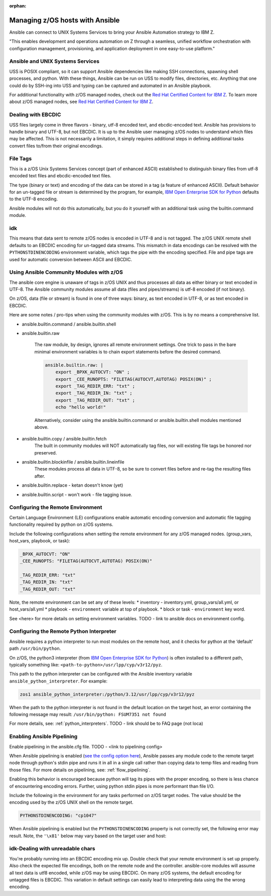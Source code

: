 :orphan:

Managing z/OS hosts with Ansible
================================


Ansible can connect to UNIX Systems Services to bring your Ansible Automation strategy to IBM Z.

"This enables development and operations automation on Z through a seamless, unified workflow orchestration with configuration management, provisioning, and application deployment in one easy-to-use platform."


Ansible and UNIX Systems Services
---------------------------------
USS is POSIX compliant, so it can support Ansible dependencies like making SSH connections, spawning shell processes, and python. 
With these things, Ansible can be run on USS to modify files, directories, etc. 
Anything that one could do by SSH-ing into USS and typing can be captured and automated in an Ansible playbook.

For additional functionality with z/OS managed nodes, check out the `Red Hat Certified Content for IBM Z <https://ibm.github.io/z_ansible_collections_doc/>`_.
To learn more about z/OS managed nodes, see `Red Hat Certified Content for IBM Z <https://ibm.github.io/z_ansible_collections_doc/>`_.


Dealing with EBCDIC
-------------------
USS files largely come in three flavors - binary, utf-8 encoded text, and ebcdic-encoded text.
Ansible has provisions to handle binary and UTF-8, but not EBCDIC. 
It is up to the Ansible user managing z/OS nodes to understand which files may be affected.
This is not necessarily a limitation, it simply requires additional steps in defining additional tasks convert files to/from their original encodings.


File Tags
---------

This is a z/OS Unix Systems Services concept (part of enhanced ASCII) established to distinguish binary files from utf-8 encoded text files and ebcdic-encoded text files.

The type (binary or text) and encoding of the data can be stored in a tag (a feature of enhanced ASCII). 
Default behavior for an un-tagged file or stream is determined by the program, for example, 
`IBM Open Enterprise SDK for Python <https://www.ibm.com/products/open-enterprise-python-zos>`__ defaults to the UTF-8 encoding.

Ansible modules will not do this automatically, but you do it yourself with an additional task using the builtin.command module.

.. code-block::
    - name: tag my_file.txt as ibm-1047 ebcdic.
      ansible.builtin.command: chtag -tc ibm1047 my_file.txt

idk
---

This means that data sent to remote z/OS nodes is encoded in UTF-8 and is not tagged.
The z/OS UNIX remote shell defaults to an EBCDIC encoding for un-tagged data streams. 
This mismatch in data encodings can be resolved with the ``PYTHONSTDINENCODING`` environment variable,
which tags the pipe with the encoding specified. 
File and pipe tags are used for automatic conversion between ASCII and EBCDIC.



Using Ansible Community Modules with z/OS
-----------------------------------------

The ansible core engine is unaware of tags in z/OS UNIX and thus processes all data as either binary or text encoded in UTF-8.
The Ansible community modules assume all data (files and pipes/streams) is utf-8 encoded (if not binary).

On z/OS, data (file or stream) is found in one of three ways: binary, as text encoded in UTF-8, or as text encoded in EBCDIC.

Here are some notes / pro-tips when using the community modules with z/OS. This is by no means a comprehensive list.

* ansible.builtin.command / ansible.builtin.shell

* ansible.builtin.raw

    The raw module, by design, ignores all remote environment settings.
    One trick to pass in the bare minimal environment variables is to chain export statements before the desired command. 

    .. code-block:: yaml

        ansible.builtin.raw: |
            export _BPXK_AUTOCVT: "ON" ;
            export _CEE_RUNOPTS: "FILETAG(AUTOCVT,AUTOTAG) POSIX(ON)" ;
            export _TAG_REDIR_ERR: "txt" ;
            export _TAG_REDIR_IN: "txt" ;
            export _TAG_REDIR_OUT: "txt" ;
            echo "hello world!"

    Alternatively, consider using the ansible.builtin.command or ansible.builtin.shell modules mentioned above.

* ansible.builtin.copy / ansible.builtin.fetch
    The built in community modules will NOT automatically tag files, nor will existing file tags be honored nor preserved.

* ansible.builtin.blockinfile / ansible.builtin.lineinfile
    These modules process all data in UTF-8, so be sure to convert files before and re-tag the resulting files after.

* ansible.builtin.replace - ketan doesn't know (yet)

* ansible.builtin.script - won't work - file tagging issue.



Configuring the Remote Environment
-----------------------------------

Certain Language Environment (LE) configurations enable automatic encoding conversion and automatic file tagging functionality required by python on z/OS systems.

Include the following configurations when setting the remote environment for any z/OS managed nodes. (group_vars, host_vars, playbook, or task):

.. code-block:: yaml

    _BPXK_AUTOCVT: "ON"
    _CEE_RUNOPTS: "FILETAG(AUTOCVT,AUTOTAG) POSIX(ON)"

    _TAG_REDIR_ERR: "txt"
    _TAG_REDIR_IN: "txt"
    _TAG_REDIR_OUT: "txt"


Note, the remote environment can be set any of these levels:
* inventory - inventory.yml, group_vars/all.yml, or host_vars/all.yml
* playbook - ``environment`` variable at top of playbook.
* block or task - ``environment`` key word.

See <here> for more details on setting environment variables. TODO - link to ansible docs on environment config.

Configuring the Remote Python Interpreter
-----------------------------------------

Ansible requires a python interpreter to run most modules on the remote host, and it checks for python at the ‘default’ path ``/usr/bin/python``.

On z/OS, the python3 interpreter (from `IBM Open Enterprise SDK for Python <https://www.ibm.com/products/open-enterprise-python-zos>`_) is often installed to a different path, typically something like: 
``<path-to-python>/usr/lpp/cyp/v3r12/pyz``.

This path to the python interpreter can be configured with the Ansible inventory variable ``ansible_python_interpreter``.
For example:

.. code-block:: ini

    zos1 ansible_python_interpreter:/python/3.12/usr/lpp/cyp/v3r12/pyz

When the path to the python interpreter is not found in the default location on the target host, an error containing the following message may result: ``/usr/bin/python: FSUM7351 not found``

For more details, see: :ref:`python_interpreters`. TODO - link should be to FAQ page (not loca)

Enabling Ansible Pipelining
---------------------------
Enable pipelining in the ansible.cfg file. TODO - <link to pipelining config>

When Ansible pipelining is enabled (`see the config option here <https://docs.ansible.com/ansible/latest/reference_appendices/config.html#ansible-pipelining>`_),
Ansible passes any module code to the remote target node through python's stdin pipe and runs it in all in a single call rather than copying data to temp files and reading from those files.
For more details on pipelining, see: :ref:`flow_pipelining`.

Enabling this behavior is encouraged because python will tag its pipes with the proper encoding, so there is less chance of encountering encoding errors. 
Further, using python stdin pipes is more performant than file I/O.


Include the following in the environment for any tasks performed on z/OS target nodes.
The value should be the encoding used by the z/OS UNIX shell on the remote target.

.. code-block:: yaml

    PYTHONSTDINENCODING: "cp1047"

When Ansible pipelining is enabled but the ``PYTHONSTDINENCODING`` property is not correctly set, the following error may result.
Note, the ``'\x81'`` below may vary based on the target user and host:

.. code-block::
    SyntaxError: Non-UTF-8 code starting with '\\x81' in file <stdin> on line 1, but no encoding declared; see https://peps.python.org/pep-0263/ for details


idk-Dealing with unreadable chars
-----------------------------

You're probably running into an EBCDIC encoding mix up.
Double check that your remote environment is set up properly.
Also check the expected file encodings, both on the remote node and the controller.
ansible-core modules will assume all text data is utf8 encoded, while z/OS may be using EBCDIC.
On many z/OS systems, the default encoding for untagged files is EBCDIC.
This variation in default settings can easily lead to interpreting data using the the wrong encoding.

